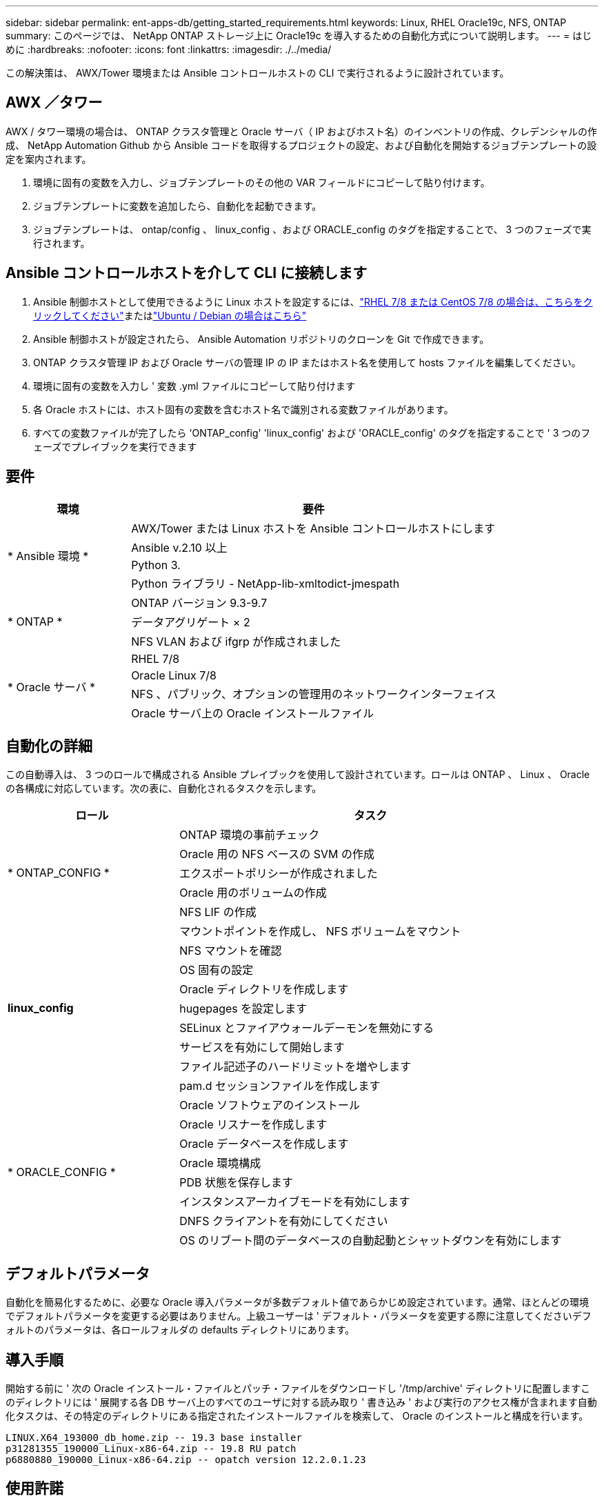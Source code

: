 ---
sidebar: sidebar 
permalink: ent-apps-db/getting_started_requirements.html 
keywords: Linux, RHEL Oracle19c, NFS, ONTAP 
summary: このページでは、 NetApp ONTAP ストレージ上に Oracle19c を導入するための自動化方式について説明します。 
---
= はじめに
:hardbreaks:
:nofooter: 
:icons: font
:linkattrs: 
:imagesdir: ./../media/


[role="lead"]
この解決策は、 AWX/Tower 環境または Ansible コントロールホストの CLI で実行されるように設計されています。



== AWX ／タワー

AWX / タワー環境の場合は、 ONTAP クラスタ管理と Oracle サーバ（ IP およびホスト名）のインベントリの作成、クレデンシャルの作成、 NetApp Automation Github から Ansible コードを取得するプロジェクトの設定、および自動化を開始するジョブテンプレートの設定を案内されます。

. 環境に固有の変数を入力し、ジョブテンプレートのその他の VAR フィールドにコピーして貼り付けます。
. ジョブテンプレートに変数を追加したら、自動化を起動できます。
. ジョブテンプレートは、 ontap/config 、 linux_config 、および ORACLE_config のタグを指定することで、 3 つのフェーズで実行されます。




== Ansible コントロールホストを介して CLI に接続します

. Ansible 制御ホストとして使用できるように Linux ホストを設定するには、link:../automation/automation_rhel_centos_setup.html["RHEL 7/8 または CentOS 7/8 の場合は、こちらをクリックしてください"]またはlink:../automation/automation_ubuntu_debian_setup.html["Ubuntu / Debian の場合はこちら"]
. Ansible 制御ホストが設定されたら、 Ansible Automation リポジトリのクローンを Git で作成できます。
. ONTAP クラスタ管理 IP および Oracle サーバの管理 IP の IP またはホスト名を使用して hosts ファイルを編集してください。
. 環境に固有の変数を入力し ' 変数 .yml ファイルにコピーして貼り付けます
. 各 Oracle ホストには、ホスト固有の変数を含むホスト名で識別される変数ファイルがあります。
. すべての変数ファイルが完了したら 'ONTAP_config' 'linux_config' および 'ORACLE_config' のタグを指定することで ' 3 つのフェーズでプレイブックを実行できます




== 要件

[cols="3, 9"]
|===
| 環境 | 要件 


.4+| * Ansible 環境 * | AWX/Tower または Linux ホストを Ansible コントロールホストにします 


| Ansible v.2.10 以上 


| Python 3. 


| Python ライブラリ - NetApp-lib-xmltodict-jmespath 


.3+| * ONTAP * | ONTAP バージョン 9.3-9.7 


| データアグリゲート × 2 


| NFS VLAN および ifgrp が作成されました 


.5+| * Oracle サーバ * | RHEL 7/8 


| Oracle Linux 7/8 


| NFS 、パブリック、オプションの管理用のネットワークインターフェイス 


| Oracle サーバ上の Oracle インストールファイル 
|===


== 自動化の詳細

この自動導入は、 3 つのロールで構成される Ansible プレイブックを使用して設計されています。ロールは ONTAP 、 Linux 、 Oracle の各構成に対応しています。次の表に、自動化されるタスクを示します。

[cols="4, 9"]
|===
| ロール | タスク 


.5+| * ONTAP_CONFIG * | ONTAP 環境の事前チェック 


| Oracle 用の NFS ベースの SVM の作成 


| エクスポートポリシーが作成されました 


| Oracle 用のボリュームの作成 


| NFS LIF の作成 


.9+| *linux_config* | マウントポイントを作成し、 NFS ボリュームをマウント 


| NFS マウントを確認 


| OS 固有の設定 


| Oracle ディレクトリを作成します 


| hugepages を設定します 


| SELinux とファイアウォールデーモンを無効にする 


| サービスを有効にして開始します 


| ファイル記述子のハードリミットを増やします 


| pam.d セッションファイルを作成します 


.8+| * ORACLE_CONFIG * | Oracle ソフトウェアのインストール 


| Oracle リスナーを作成します 


| Oracle データベースを作成します 


| Oracle 環境構成 


| PDB 状態を保存します 


| インスタンスアーカイブモードを有効にします 


| DNFS クライアントを有効にしてください 


| OS のリブート間のデータベースの自動起動とシャットダウンを有効にします 
|===


== デフォルトパラメータ

自動化を簡易化するために、必要な Oracle 導入パラメータが多数デフォルト値であらかじめ設定されています。通常、ほとんどの環境でデフォルトパラメータを変更する必要はありません。上級ユーザーは ' デフォルト・パラメータを変更する際に注意してくださいデフォルトのパラメータは、各ロールフォルダの defaults ディレクトリにあります。



== 導入手順

開始する前に ' 次の Oracle インストール・ファイルとパッチ・ファイルをダウンロードし '/tmp/archive' ディレクトリに配置しますこのディレクトリには ' 展開する各 DB サーバ上のすべてのユーザに対する読み取り ' 書き込み ' および実行のアクセス権が含まれます自動化タスクは、その特定のディレクトリにある指定されたインストールファイルを検索して、 Oracle のインストールと構成を行います。

[listing]
----
LINUX.X64_193000_db_home.zip -- 19.3 base installer
p31281355_190000_Linux-x86-64.zip -- 19.8 RU patch
p6880880_190000_Linux-x86-64.zip -- opatch version 12.2.0.1.23
----


== 使用許諾

Github リポジトリに記載されているライセンス情報をお読みください。このリポジトリ内のコンテンツにアクセス、ダウンロード、インストール、または使用することにより、ライセンスの条項に同意したものとみなされます link:https://github.com/NetApp-Automation/na_oracle19c_deploy/blob/master/LICENSE.TXT["こちらをご覧ください"^]。

このリポジトリ内のコンテンツの作成および / または派生著作物の共有に関しては、一定の制限事項があります。の条件を必ずお読みください link:https://github.com/NetApp-Automation/na_oracle19c_deploy/blob/master/LICENSE.TXT["使用許諾"^] コンテンツを使用する前に。すべての条件に同意しない場合は、このリポジトリのコンテンツにアクセスしたり、コンテンツをダウンロードしたり、使用したりしないでください。

準備ができたら、をクリックします link:awx_automation.html["AWX/Tower の導入手順の詳細については、こちらを参照してください"] または link:cli_automation.html["CLI の導入については、こちらをご覧ください"]。
